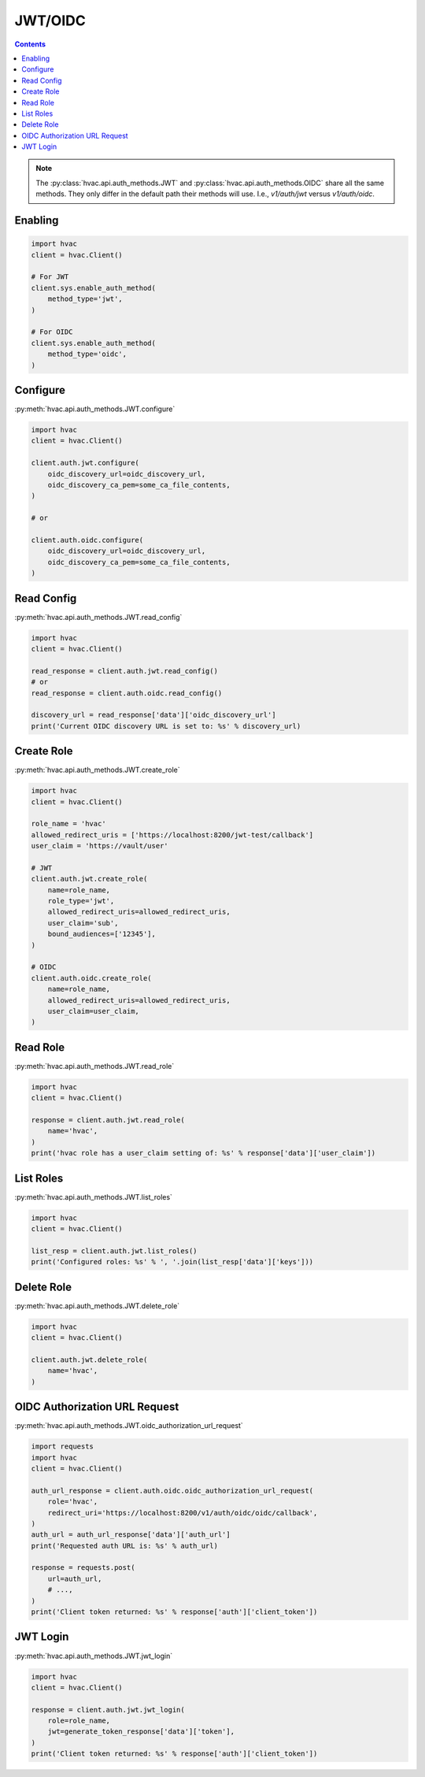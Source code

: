 JWT/OIDC
========

.. contents::

.. note::
    The :py:class:`hvac.api.auth_methods.JWT` and :py:class:`hvac.api.auth_methods.OIDC` share all the same methods.
    They only differ in the default path their methods will use. I.e., `v1/auth/jwt` versus `v1/auth/oidc`.

Enabling
--------

.. code:: python

    import hvac
    client = hvac.Client()

    # For JWT
    client.sys.enable_auth_method(
        method_type='jwt',
    )

    # For OIDC
    client.sys.enable_auth_method(
        method_type='oidc',
    )


Configure
---------

:py:meth:`hvac.api.auth_methods.JWT.configure`

.. code:: python

    import hvac
    client = hvac.Client()

    client.auth.jwt.configure(
        oidc_discovery_url=oidc_discovery_url,
        oidc_discovery_ca_pem=some_ca_file_contents,
    )

    # or

    client.auth.oidc.configure(
        oidc_discovery_url=oidc_discovery_url,
        oidc_discovery_ca_pem=some_ca_file_contents,
    )

Read Config
-----------

:py:meth:`hvac.api.auth_methods.JWT.read_config`

.. code:: python

    import hvac
    client = hvac.Client()

    read_response = client.auth.jwt.read_config()
    # or
    read_response = client.auth.oidc.read_config()

    discovery_url = read_response['data']['oidc_discovery_url']
    print('Current OIDC discovery URL is set to: %s' % discovery_url)

Create Role
-----------

:py:meth:`hvac.api.auth_methods.JWT.create_role`

.. code:: python

    import hvac
    client = hvac.Client()

    role_name = 'hvac'
    allowed_redirect_uris = ['https://localhost:8200/jwt-test/callback']
    user_claim = 'https://vault/user'

    # JWT
    client.auth.jwt.create_role(
        name=role_name,
        role_type='jwt',
        allowed_redirect_uris=allowed_redirect_uris,
        user_claim='sub',
        bound_audiences=['12345'],
    )

    # OIDC
    client.auth.oidc.create_role(
        name=role_name,
        allowed_redirect_uris=allowed_redirect_uris,
        user_claim=user_claim,
    )

Read Role
---------

:py:meth:`hvac.api.auth_methods.JWT.read_role`

.. code:: python

    import hvac
    client = hvac.Client()

    response = client.auth.jwt.read_role(
        name='hvac',
    )
    print('hvac role has a user_claim setting of: %s' % response['data']['user_claim'])

List Roles
----------

:py:meth:`hvac.api.auth_methods.JWT.list_roles`

.. code:: python

    import hvac
    client = hvac.Client()

    list_resp = client.auth.jwt.list_roles()
    print('Configured roles: %s' % ', '.join(list_resp['data']['keys']))

Delete Role
-----------

:py:meth:`hvac.api.auth_methods.JWT.delete_role`

.. code:: python

    import hvac
    client = hvac.Client()

    client.auth.jwt.delete_role(
        name='hvac',
    )

OIDC Authorization URL Request
-------------------------------

:py:meth:`hvac.api.auth_methods.JWT.oidc_authorization_url_request`

.. code:: python

    import requests
    import hvac
    client = hvac.Client()

    auth_url_response = client.auth.oidc.oidc_authorization_url_request(
        role='hvac',
        redirect_uri='https://localhost:8200/v1/auth/oidc/oidc/callback',
    )
    auth_url = auth_url_response['data']['auth_url']
    print('Requested auth URL is: %s' % auth_url)

    response = requests.post(
        url=auth_url,
        # ...,
    )
    print('Client token returned: %s' % response['auth']['client_token'])


JWT Login
---------

:py:meth:`hvac.api.auth_methods.JWT.jwt_login`

.. code:: python

    import hvac
    client = hvac.Client()

    response = client.auth.jwt.jwt_login(
        role=role_name,
        jwt=generate_token_response['data']['token'],
    )
    print('Client token returned: %s' % response['auth']['client_token'])
